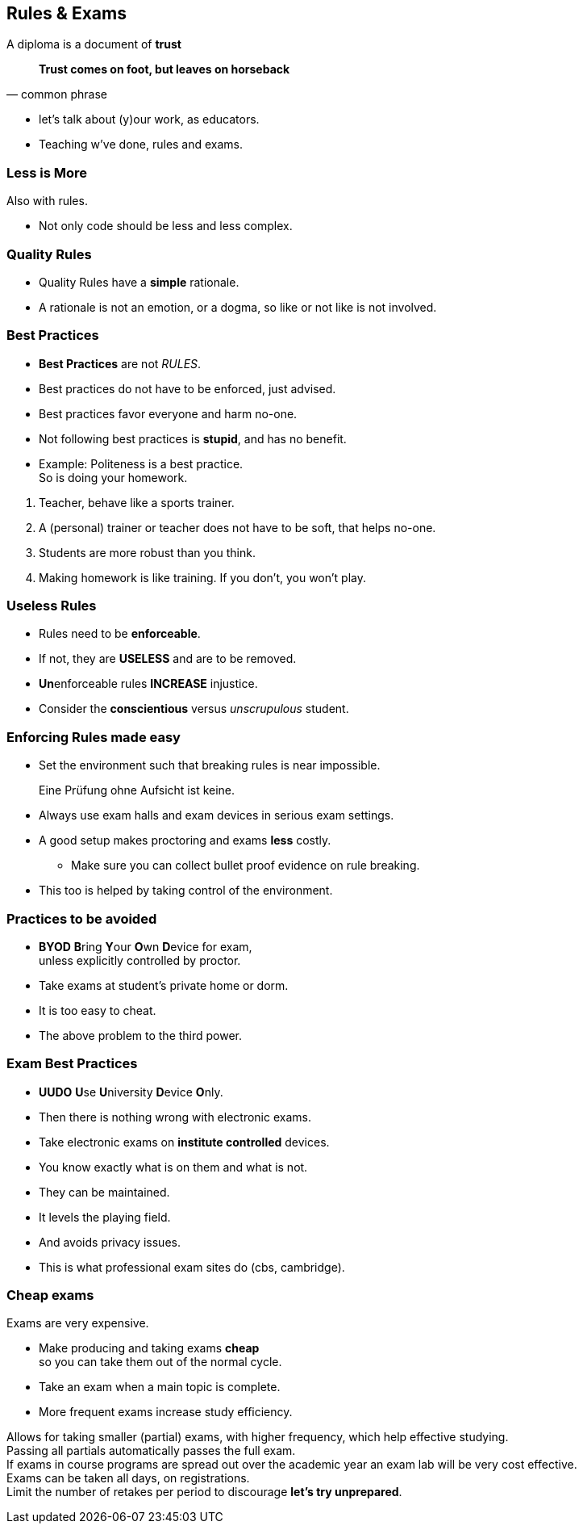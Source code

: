 [.lightbg,background-image="images/fontys-campus-vijver-boom.jpg", background-opacity="0.6"]
== Rules & Exams

A diploma is a document of [green]*trust*

[quote, common phrase]
*Trust comes on foot, but leaves on horseback*

[.notes]
--
* let's talk about (y)our work, as educators.
* Teaching w've done, rules and exams.
--

[.lightbg,background-image="images/fontys-campus-vijver-boom.jpg", background-opacity="0.6"]
=== Less is More

Also with rules.

[.notes]
--
* Not only code should be less and less complex.
--

[.lightbg,background-image="images/fontys-campus-vijver-boom.jpg", background-opacity="0.6"]
=== Quality Rules

* Quality Rules have a [green]*simple* rationale.

[.notes]
--
* A rationale is not an emotion, or a dogma, so like or not like is not involved.
--

[.lightbg,background-image="images/fontys-campus-vijver-boom.jpg", background-opacity="0.6"]
=== Best Practices

* *Best Practices* are not _RULES_.
* Best practices do not have to be enforced, just advised.
* Best practices favor everyone and harm no-one.
* Not following best practices is [big red]*stupid*, and has no benefit.
* Example: Politeness is a best practice. +
  [green]#So is doing your homework#.

[.notes]
--
. Teacher, behave like a sports trainer.
. A (personal) trainer or teacher does not have to be soft, that helps no-one.
. Students are more robust than you think.
. Making homework is like training. If you don't, you won't play.
--

[.lightbg,background-image="images/fontys-campus-vijver-boom.jpg", background-opacity="0.6"]
=== Useless Rules

* Rules need to be *enforceable*.
* If not, they are *USELESS* and are to be removed.
* [.red]**Un**enforceable rules *INCREASE* injustice.
* Consider the [green]*conscientious* versus [red]_unscrupulous_ student.

[.lightbg,background-image="images/fontys-campus-vijver-boom.jpg", background-opacity="0.6"]
=== Enforcing Rules made easy

* Set the environment such that breaking rules is near impossible.

[quote]
Eine Prüfung ohne Aufsicht ist keine.

[.notes]
--
** Always use exam halls and exam devices in serious exam settings.
** A good setup makes proctoring and exams *less* costly.
* Make sure you can collect bullet proof evidence on rule breaking.
** This too is helped by taking control of the environment.
--

[.lightbg,background-image="images/fontys-campus-vijver-boom.jpg", background-opacity="0.6"]
=== Practices to be [red]#avoided#

* [red]*BYOD* **B**ring **Y**our **O**wn **D**evice for exam, +
  unless explicitly controlled by proctor.
* Take exams at student's [red]#private# home or dorm.

[.notes]
--
* It is too easy to cheat.
* The above problem to the third power.
--

[.lightbg,background-image="images/fontys-campus-vijver-boom.jpg", background-opacity="0.6"]
=== Exam Best Practices

* [green]*UUDO* **U**se **U**niversity **D**evice **O**nly.
* Then there is nothing wrong with electronic exams.

[.notes]
--
* Take electronic exams on *institute controlled* devices.
* You know exactly what is on them and what is not.
* They can be maintained.
* It levels the playing field.
* And avoids privacy issues.
* This is what professional exam sites do (cbs, cambridge).
--

[.lightbg,background-image="images/fontys-campus-vijver-boom.jpg", background-opacity="0.6"]
=== Cheap exams

Exams are very expensive.

* [blue]#Make# producing and taking exams [green]*cheap* +
 so you can take them out of the normal cycle.
* Take an exam when a main topic is complete.
* More frequent exams increase study efficiency.

[.notes]
--
Allows for taking smaller (partial) exams, with higher frequency, which help effective studying. +
Passing all partials automatically passes the full exam. +
If exams in course programs are spread out over the academic year an exam lab will be very cost effective. +
Exams can be taken all days, on registrations. +
Limit the number of retakes per period to discourage *let's try unprepared*.
--
